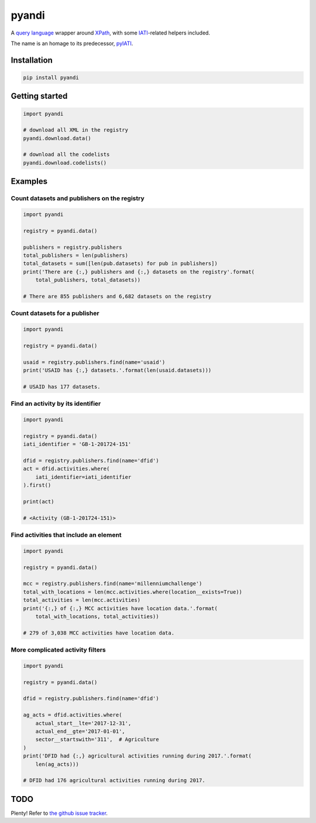 pyandi
======

A `query
language <https://erikbern.com/2018/08/30/i-dont-want-to-learn-your-garbage-query-language.html>`__
wrapper around `XPath <https://en.wikipedia.org/wiki/XPath>`__, with
some `IATI <https://iatistandard.org/>`__-related helpers included.

The name is an homage to its predecessor,
`pyIATI <https://github.com/IATI/pyIATI>`__.

Installation
------------

.. code:: shell

    pip install pyandi

Getting started
---------------

.. code:: python

    import pyandi

    # download all XML in the registry
    pyandi.download.data()

    # download all the codelists
    pyandi.download.codelists()

Examples
--------

Count datasets and publishers on the registry
~~~~~~~~~~~~~~~~~~~~~~~~~~~~~~~~~~~~~~~~~~~~~

.. code:: python

    import pyandi

    registry = pyandi.data()

    publishers = registry.publishers
    total_publishers = len(publishers)
    total_datasets = sum([len(pub.datasets) for pub in publishers])
    print('There are {:,} publishers and {:,} datasets on the registry'.format(
        total_publishers, total_datasets))

    # There are 855 publishers and 6,682 datasets on the registry

Count datasets for a publisher
~~~~~~~~~~~~~~~~~~~~~~~~~~~~~~

.. code:: python

    import pyandi

    registry = pyandi.data()

    usaid = registry.publishers.find(name='usaid')
    print('USAID has {:,} datasets.'.format(len(usaid.datasets)))

    # USAID has 177 datasets.

Find an activity by its identifier
~~~~~~~~~~~~~~~~~~~~~~~~~~~~~~~~~~

.. code:: python

    import pyandi

    registry = pyandi.data()
    iati_identifier = 'GB-1-201724-151'

    dfid = registry.publishers.find(name='dfid')
    act = dfid.activities.where(
        iati_identifier=iati_identifier
    ).first()

    print(act)

    # <Activity (GB-1-201724-151)>

Find activities that include an element
~~~~~~~~~~~~~~~~~~~~~~~~~~~~~~~~~~~~~~~

.. code:: python

    import pyandi

    registry = pyandi.data()

    mcc = registry.publishers.find(name='millenniumchallenge')
    total_with_locations = len(mcc.activities.where(location__exists=True))
    total_activities = len(mcc.activities)
    print('{:,} of {:,} MCC activities have location data.'.format(
        total_with_locations, total_activities))

    # 279 of 3,038 MCC activities have location data.

More complicated activity filters
~~~~~~~~~~~~~~~~~~~~~~~~~~~~~~~~~

.. code:: python

    import pyandi

    registry = pyandi.data()

    dfid = registry.publishers.find(name='dfid')

    ag_acts = dfid.activities.where(
        actual_start__lte='2017-12-31',
        actual_end__gte='2017-01-01',
        sector__startswith='311',  # Agriculture
    )
    print('DFID had {:,} agricultural activities running during 2017.'.format(
        len(ag_acts)))

    # DFID had 176 agricultural activities running during 2017.

TODO
----

Plenty! Refer to `the github issue
tracker <https://github.com/andylolz/pyandi/issues>`__.
